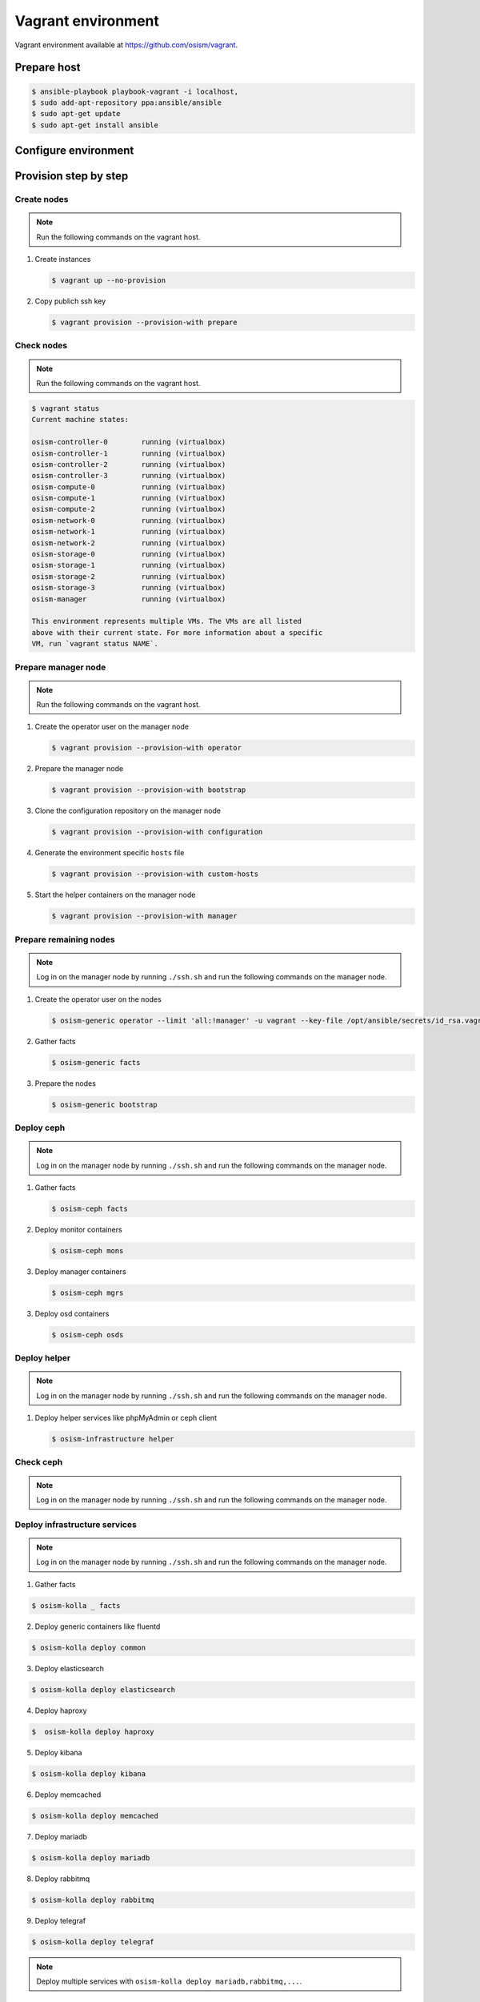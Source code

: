 ===================
Vagrant environment
===================

Vagrant environment available at https://github.com/osism/vagrant.

Prepare host
============

.. code-block:: shell

   $ ansible-playbook playbook-vagrant -i localhost,
   $ sudo add-apt-repository ppa:ansible/ansible
   $ sudo apt-get update
   $ sudo apt-get install ansible

Configure environment
=====================

.. todo:: Explain configuration (node numbers, resources, networks) of vagrant environment here.

Provision step by step
======================

Create nodes
------------

.. note:: Run the following commands on the vagrant host.

1. Create instances

   .. code-block:: shell

      $ vagrant up --no-provision

2. Copy publich ssh key

   .. code-block:: shell

      $ vagrant provision --provision-with prepare

Check nodes
-----------

.. note:: Run the following commands on the vagrant host.

.. code-block:: shell

   $ vagrant status
   Current machine states:

   osism-controller-0        running (virtualbox)
   osism-controller-1        running (virtualbox)
   osism-controller-2        running (virtualbox)
   osism-controller-3        running (virtualbox)
   osism-compute-0           running (virtualbox)
   osism-compute-1           running (virtualbox)
   osism-compute-2           running (virtualbox)
   osism-network-0           running (virtualbox)
   osism-network-1           running (virtualbox)
   osism-network-2           running (virtualbox)
   osism-storage-0           running (virtualbox)
   osism-storage-1           running (virtualbox)
   osism-storage-2           running (virtualbox)
   osism-storage-3           running (virtualbox)
   osism-manager             running (virtualbox)

   This environment represents multiple VMs. The VMs are all listed
   above with their current state. For more information about a specific
   VM, run `vagrant status NAME`.

Prepare manager node
--------------------

.. note:: Run the following commands on the vagrant host.

1. Create the operator user on the manager node

   .. code-block:: shell

      $ vagrant provision --provision-with operator

2. Prepare the manager node

   .. code-block:: shell

      $ vagrant provision --provision-with bootstrap

3. Clone the configuration repository on the manager node

   .. code-block:: shell

      $ vagrant provision --provision-with configuration

4. Generate the environment specific ``hosts`` file

   .. code-block:: shell

      $ vagrant provision --provision-with custom-hosts

5. Start the helper containers on the manager node

   .. code-block:: shell

      $ vagrant provision --provision-with manager

Prepare remaining nodes
-----------------------

.. note:: Log in on the manager node by running ``./ssh.sh`` and run the following commands on the manager node.

1. Create the operator user on the nodes

   .. code-block:: shell

      $ osism-generic operator --limit 'all:!manager' -u vagrant --key-file /opt/ansible/secrets/id_rsa.vagrant -e ansible_user=vagrant

2. Gather facts

   .. code-block:: shell

      $ osism-generic facts

3. Prepare the nodes

   .. code-block:: shell

      $ osism-generic bootstrap

Deploy ceph
-----------

.. note:: Log in on the manager node by running ``./ssh.sh`` and run the following commands on the manager node.

1. Gather facts

   .. code-block:: shell

      $ osism-ceph facts

2. Deploy monitor containers

   .. code-block:: shell

      $ osism-ceph mons

3. Deploy manager containers

   .. code-block:: shell

      $ osism-ceph mgrs

3. Deploy osd containers

   .. code-block:: shell

      $ osism-ceph osds

Deploy helper
------------

.. note:: Log in on the manager node by running ``./ssh.sh`` and run the following commands on the manager node.

1. Deploy helper services like phpMyAdmin or ceph client

   .. code-block:: shell

      $ osism-infrastructure helper

Check ceph
----------

.. note:: Log in on the manager node by running ``./ssh.sh`` and run the following commands on the manager node.

.. console-block:: shell

   dragon@osism-manager:~$ ceph status
     cluster:
       id:     20e33ae4-016e-43f9-9cd1-cd8e78838d9e
       health: HEALTH_OK
 
     services:
       mon: 3 daemons, quorum osism-storage-0,osism-storage-1,osism-storage-2
       mgr: osism-storage-1(active), standbys: osism-storage-0, osism-storage-2
       osd: 12 osds: 12 up, 12 in
 
     data:
       pools:   5 pools, 160 pgs
       objects: 0 objects, 0 bytes
       usage:   24635 MB used, 87240 MB / 109 GB avail
       pgs:     160 active+clean

   dragon@osism-manager:~$ ceph osd lspools
   1 images,2 volumes,3 vms,4 backups,5 metrics,

Deploy infrastructure services
------------------------------

.. note:: Log in on the manager node by running ``./ssh.sh`` and run the following commands on the manager node.

1. Gather facts

.. code-block:: shell

   $ osism-kolla _ facts

2. Deploy generic containers like fluentd

.. code-block:: shell

   $ osism-kolla deploy common

3. Deploy elasticsearch

.. code-block:: shell

   $ osism-kolla deploy elasticsearch

4. Deploy haproxy

.. code-block:: shell

   $  osism-kolla deploy haproxy

5. Deploy kibana

.. code-block:: shell

   $ osism-kolla deploy kibana

6. Deploy memcached

.. code-block:: shell

   $ osism-kolla deploy memcached

7. Deploy mariadb

.. code-block:: shell

   $ osism-kolla deploy mariadb

8. Deploy rabbitmq

.. code-block:: shell

   $ osism-kolla deploy rabbitmq

9. Deploy telegraf

.. code-block:: shell

   $ osism-kolla deploy telegraf

.. note:: Deploy multiple services with ``osism-kolla deploy mariadb,rabbitmq,...``.

Deploy openstack
----------------

.. note:: Log in on the manager node by running ``./ssh.sh`` and run the following commands on the manager node.

1. Deploy keystone with ``osism-kolla deploy keystone``

.. code-block:: shell

   $

2. Deploy glance with ``osism-kolla deploy glance``

.. code-block:: shell

   $

3. Deploy heat with ``osism-kolla deploy heat``

.. code-block:: shell

   $

4. Deploy horizon with ``osism-kolla deploy horizon``

.. code-block:: shell

   $

5. Deploy cinder with ``osism-kolla deploy cinder``

.. code-block:: shell

   $

6. Deploy nova with ``osism-kolla deploy nova``

.. code-block:: shell

   $

7. Deploy neutron with ``osism-kolla deploy neutron``

.. code-block:: shell

   $
